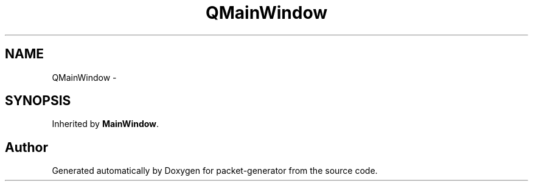 .TH "QMainWindow" 3 "Fri May 13 2016" "Version 1.0" "packet-generator" \" -*- nroff -*-
.ad l
.nh
.SH NAME
QMainWindow \- 
.SH SYNOPSIS
.br
.PP
.PP
Inherited by \fBMainWindow\fP\&.

.SH "Author"
.PP 
Generated automatically by Doxygen for packet-generator from the source code\&.
